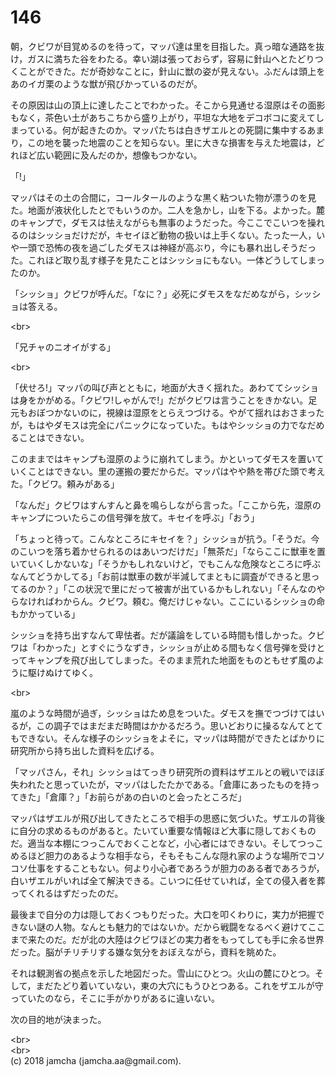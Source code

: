 #+OPTIONS: toc:nil
#+OPTIONS: \n:t

* 146

  朝，クビワが目覚めるのを待って，マッパ達は里を目指した。真っ暗な通路を抜け，ガスに満ちた谷をわたる。幸い湖は張っておらず，容易に針山へとたどりつくことができた。だが奇妙なことに，針山に獣の姿が見えない。ふだんは頭上をあのイガ栗のような獣が飛びかっているのだが。

  その原因は山の頂上に達したことでわかった。そこから見通せる湿原はその面影もなく，茶色い土があちこちから盛り上がり，平坦な大地をデコボコに変えてしまっている。何が起きたのか。マッパたちは白きザエルとの死闘に集中するあまり，この地を襲った地震のことを知らない。里に大きな損害を与えた地震は，どれほど広い範囲に及んだのか，想像もつかない。

  「!」

  マッパはその土の合間に，コールタールのような黒く粘ついた物が漂うのを見た。地面が液状化したとでもいうのか。二人を急かし，山を下る。よかった。麓のキャンプで，ダモスは怯えながらも無事のようだった。今ここでこいつを操れるのはシッショだけだが，キセイほど動物の扱いは上手くない。たった一人，いや一頭で恐怖の夜を過ごしたダモスは神経が高ぶり，今にも暴れ出しそうだった。これほど取り乱す様子を見たことはシッショにもない。一体どうしてしまったのか。

  「シッショ」クビワが呼んだ。「なに？」必死にダモスをなだめながら，シッショは答える。

  <br>

  「兄チャのニオイがする」

  <br>

  「伏せろ!」マッパの叫び声とともに，地面が大きく揺れた。あわててシッショは身をかがめる。「クビワ!しゃがんで!」だがクビワは言うことをきかない。足元もおぼつかないのに，視線は湿原をとらえつづける。やがて揺れはおさまったが，もはやダモスは完全にパニックになっていた。もはやシッショの力でなだめることはできない。

  このままではキャンプも湿原のように崩れてしまう。かといってダモスを置いていくことはできない。里の運搬の要だからだ。マッパはやや熱を帯びた頭で考えた。「クビワ。頼みがある」

  「なんだ」クビワはすんすんと鼻を鳴らしながら言った。「ここから先，湿原のキャンプについたらこの信号弾を放て。キセイを呼ぶ」「おう」

  「ちょっと待って。こんなところにキセイを？」シッショが抗う。「そうだ。今のこいつを落ち着かせられるのはあいつだけだ」「無茶だ」「ならここに獣車を置いていくしかないな」「そうかもしれないけど，でもこんな危険なところに呼ぶなんてどうかしてる」「お前は獣車の数が半減してまともに調査ができると思ってるのか？」「この状況で里にだって被害が出ているかもしれない」「そんなのやらなければわからん。クビワ。頼む。俺だけじゃない。ここにいるシッショの命もかかっている」

  シッショを持ち出すなんて卑怯者。だが議論をしている時間も惜しかった。クビワは「わかった」とすぐにうなずき，シッショが止める間もなく信号弾を受けとってキャンプを飛び出してしまった。そのまま荒れた地面をものともせず風のように駆けぬけてゆく。

  <br>

  嵐のような時間が過ぎ，シッショはため息をついた。ダモスを撫でつづけてはいるが，この調子ではまだまだ時間はかかるだろう。思いどおりに操るなんてとてもできない。そんな様子のシッショをよそに，マッパは時間ができたとばかりに研究所から持ち出した資料を広げる。

  「マッパさん，それ」シッショはてっきり研究所の資料はザエルとの戦いでほぼ失われたと思っていたが，マッパはしたたかである。「倉庫にあったものを持ってきた」「倉庫？」「お前らがあの白いのと会ったところだ」

  マッパはザエルが飛び出してきたところで相手の思惑に気づいた。ザエルの背後に自分の求めるものがあると。たいてい重要な情報ほど大事に隠しておくものだ。適当な本棚につっこんでおくことなど，小心者にはできない。そしてつっこめるほど胆力のあるような相手なら，そもそもこんな隠れ家のような場所でコソコソ仕事をすることもない。何より小心者であろうが胆力のある者であろうが，白いザエルがいれば全て解決できる。こいつに任せていれば，全ての侵入者を葬ってくれるはずだったのだ。

  最後まで自分の力は隠しておくつもりだった。大口を叩くわりに，実力が把握できない謎の人物。なんとも魅力的ではないか。だから戦闘をなるべく避けてここまで来たのだ。だが北の大陸はクビワほどの実力者をもってしても手に余る世界だった。脳がチリチリする嫌な気分をおぼえながら，資料を眺めた。

  それは観測省の拠点を示した地図だった。雪山にひとつ。火山の麓にひとつ。そして，まだたどり着いていない，東の大穴にもうひとつある。これをザエルが守っていたのなら，そこに手がかりがあるに違いない。

  次の目的地が決まった。

  <br>
  <br>
  (c) 2018 jamcha (jamcha.aa@gmail.com).

  [[http://creativecommons.org/licenses/by-nc-sa/4.0/deed][file:http://i.creativecommons.org/l/by-nc-sa/4.0/88x31.png]]
